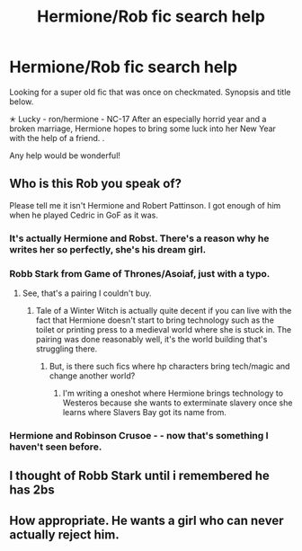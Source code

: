 #+TITLE: Hermione/Rob fic search help

* Hermione/Rob fic search help
:PROPERTIES:
:Author: Pineapplebelle
:Score: 0
:DateUnix: 1534968987.0
:DateShort: 2018-Aug-23
:FlairText: Fic Search
:END:
Looking for a super old fic that was once on checkmated. Synopsis and title below.

✭ Lucky - ron/hermione - NC-17 After an especially horrid year and a broken marriage, Hermione hopes to bring some luck into her New Year with the help of a friend. .

Any help would be wonderful!


** Who is this Rob you speak of?

Please tell me it isn't Hermione and Robert Pattinson. I got enough of him when he played Cedric in GoF as it was.
:PROPERTIES:
:Author: XeshTrill
:Score: 7
:DateUnix: 1534971129.0
:DateShort: 2018-Aug-23
:END:

*** It's actually Hermione and Robst. There's a reason why he writes her so perfectly, she's his dream girl.
:PROPERTIES:
:Author: ChibzyDaze
:Score: 11
:DateUnix: 1534971716.0
:DateShort: 2018-Aug-23
:END:


*** Robb Stark from Game of Thrones/Asoiaf, just with a typo.
:PROPERTIES:
:Author: Hellstrike
:Score: 6
:DateUnix: 1534979108.0
:DateShort: 2018-Aug-23
:END:

**** See, that's a pairing I couldn't buy.
:PROPERTIES:
:Author: XeshTrill
:Score: 2
:DateUnix: 1534979802.0
:DateShort: 2018-Aug-23
:END:

***** Tale of a Winter Witch is actually quite decent if you can live with the fact that Hermione doesn't start to bring technology such as the toilet or printing press to a medieval world where she is stuck in. The pairing was done reasonably well, it's the world building that's struggling there.
:PROPERTIES:
:Author: Hellstrike
:Score: 4
:DateUnix: 1534980125.0
:DateShort: 2018-Aug-23
:END:

****** But, is there such fics where hp characters bring tech/magic and change another world?
:PROPERTIES:
:Author: theonionkanigit
:Score: 1
:DateUnix: 1535141335.0
:DateShort: 2018-Aug-25
:END:

******* I'm writing a oneshot where Hermione brings technology to Westeros because she wants to exterminate slavery once she learns where Slavers Bay got its name from.
:PROPERTIES:
:Author: Hellstrike
:Score: 1
:DateUnix: 1535142315.0
:DateShort: 2018-Aug-25
:END:


*** Hermione and Robinson Crusoe - - now that's something I haven't seen before.
:PROPERTIES:
:Author: Termsndconditions
:Score: 3
:DateUnix: 1535039643.0
:DateShort: 2018-Aug-23
:END:


** I thought of Robb Stark until i remembered he has 2bs
:PROPERTIES:
:Author: natus92
:Score: 2
:DateUnix: 1534971823.0
:DateShort: 2018-Aug-23
:END:


** How appropriate. He wants a girl who can never actually reject him.
:PROPERTIES:
:Author: XeshTrill
:Score: 0
:DateUnix: 1534974328.0
:DateShort: 2018-Aug-23
:END:
